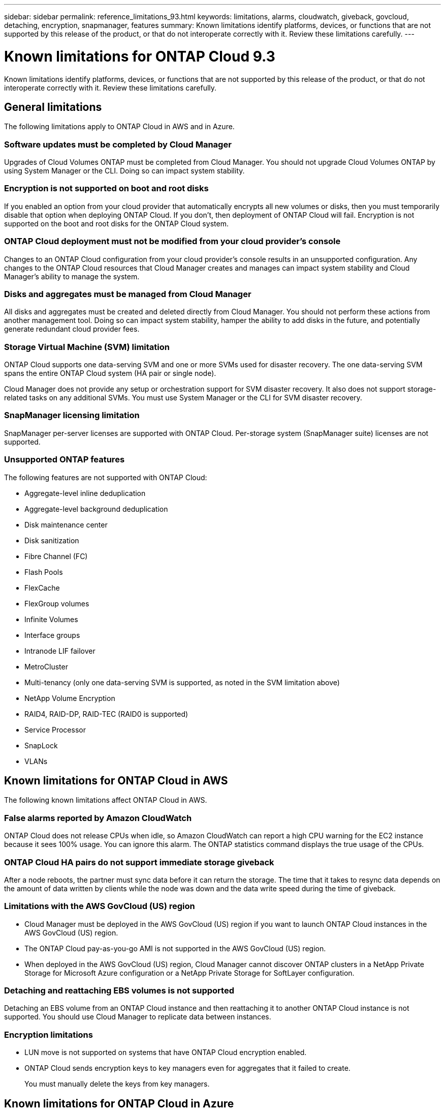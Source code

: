 ---
sidebar: sidebar
permalink: reference_limitations_93.html
keywords: limitations, alarms, cloudwatch, giveback, govcloud, detaching, encryption, snapmanager, features
summary: Known limitations identify platforms, devices, or functions that are not supported by this release of the product, or that do not interoperate correctly with it. Review these limitations carefully.
---

= Known limitations for ONTAP Cloud 9.3
:hardbreaks:
:nofooter:
:icons: font
:linkattrs:
:imagesdir: ./media/

[.lead]
Known limitations identify platforms, devices, or functions that are not supported by this release of the product, or that do not interoperate correctly with it. Review these limitations carefully.

== General limitations

The following limitations apply to ONTAP Cloud in AWS and in Azure.

=== Software updates must be completed by Cloud Manager

Upgrades of Cloud Volumes ONTAP must be completed from Cloud Manager. You should not upgrade Cloud Volumes ONTAP by using System Manager or the CLI. Doing so can impact system stability.

=== Encryption is not supported on boot and root disks

If you enabled an option from your cloud provider that automatically encrypts all new volumes or disks, then you must temporarily disable that option when deploying ONTAP Cloud. If you don't, then deployment of ONTAP Cloud will fail. Encryption is not supported on the boot and root disks for the ONTAP Cloud system.

=== ONTAP Cloud deployment must not be modified from your cloud provider’s console

Changes to an ONTAP Cloud configuration from your cloud provider's console results in an unsupported configuration. Any changes to the ONTAP Cloud resources that Cloud Manager creates and manages can impact system stability and Cloud Manager's ability to manage the system.

=== Disks and aggregates must be managed from Cloud Manager

All disks and aggregates must be created and deleted directly from Cloud Manager. You should not perform these actions from another management tool. Doing so can impact system stability, hamper the ability to add disks in the future, and potentially generate redundant cloud provider fees.

=== Storage Virtual Machine (SVM) limitation

ONTAP Cloud supports one data-serving SVM and one or more SVMs used for disaster recovery. The one data-serving SVM spans the entire ONTAP Cloud system (HA pair or single node).

Cloud Manager does not provide any setup or orchestration support for SVM disaster recovery. It also does not support storage-related tasks on any additional SVMs. You must use System Manager or the CLI for SVM disaster recovery.

=== SnapManager licensing limitation

SnapManager per-server licenses are supported with ONTAP Cloud. Per-storage system (SnapManager suite) licenses are not supported.

=== Unsupported ONTAP features

The following features are not supported with ONTAP Cloud:

* Aggregate-level inline deduplication
* Aggregate-level background deduplication
* Disk maintenance center
* Disk sanitization
* Fibre Channel (FC)
* Flash Pools
* FlexCache
* FlexGroup volumes
* Infinite Volumes
* Interface groups
* Intranode LIF failover
* MetroCluster
* Multi-tenancy (only one data-serving SVM is supported, as noted in the SVM limitation above)
* NetApp Volume Encryption
* RAID4, RAID-DP, RAID-TEC (RAID0 is supported)
* Service Processor
* SnapLock
* VLANs

== Known limitations for ONTAP Cloud in AWS

The following known limitations affect ONTAP Cloud in AWS.

=== False alarms reported by Amazon CloudWatch

ONTAP Cloud does not release CPUs when idle, so Amazon CloudWatch can report a high CPU warning for the EC2 instance because it sees 100% usage. You can ignore this alarm. The ONTAP statistics command displays the true usage of the CPUs.

=== ONTAP Cloud HA pairs do not support immediate storage giveback

After a node reboots, the partner must sync data before it can return the storage. The time that it takes to resync data depends on the amount of data written by clients while the node was down and the data write speed during the time of giveback.

=== Limitations with the AWS GovCloud (US) region

* Cloud Manager must be deployed in the AWS GovCloud (US) region if you want to launch ONTAP Cloud instances in the AWS GovCloud (US) region.
* The ONTAP Cloud pay-as-you-go AMI is not supported in the AWS GovCloud (US) region.
* When deployed in the AWS GovCloud (US) region, Cloud Manager cannot discover ONTAP clusters in a NetApp Private Storage for Microsoft Azure configuration or a NetApp Private Storage for SoftLayer configuration.

=== Detaching and reattaching EBS volumes is not supported

Detaching an EBS volume from an ONTAP Cloud instance and then reattaching it to another ONTAP Cloud instance is not supported. You should use Cloud Manager to replicate data between instances.

=== Encryption limitations

* LUN move is not supported on systems that have ONTAP Cloud encryption enabled.
* ONTAP Cloud sends encryption keys to key managers even for aggregates that it failed to create.
+
You must manually delete the keys from key managers.

== Known limitations for ONTAP Cloud in Azure

The following known limitations affect ONTAP Cloud in Azure.

=== ONTAP Cloud pay-as-you-go not available for CSP partners

If you are a Microsoft Cloud Solution Provider (CSP) partner, you cannot deploy ONTAP Cloud Explore, Standard, or Premium because pay-as-you-go subscriptions are not available for CSP partners. You must purchase a license and deploy ONTAP Cloud BYOL.
